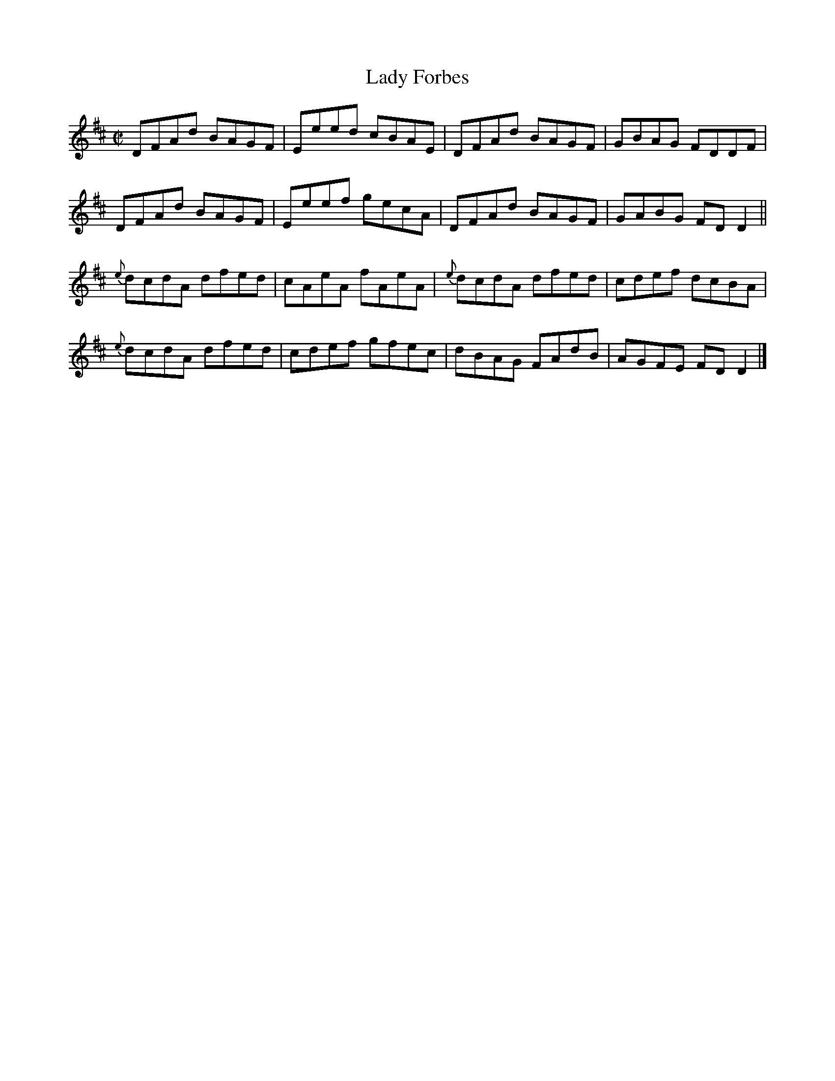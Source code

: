 X:1411
T:Lady Forbes
M:C|
L:1/8
N:"collected by J. O'Neill"
B:O'Neill's 1411
K:D
   DFAd BAGF | Eeed cBAE |    DFAd BAGF | GBAG FDDF  |
   DFAd BAGF | Eeef gecA |    DFAd BAGF | GABG FD D2 ||
{e}dcdA dfed | cAeA fAeA | {e}dcdA dfed | cdef dcBA  |
{e}dcdA dfed | cdef gfec |    dBAG FAdB | AGFE FD D2 |]
